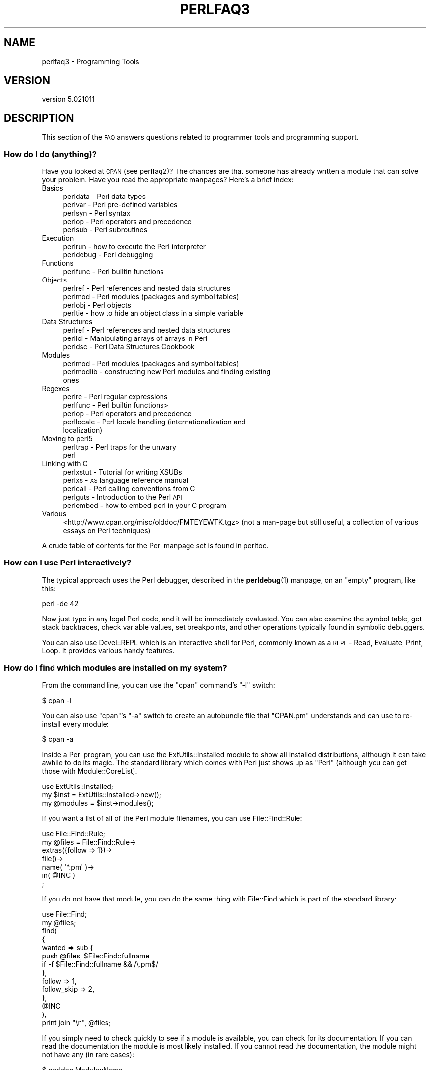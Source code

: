 .\" Automatically generated by Pod::Man 4.10 (Pod::Simple 3.35)
.\"
.\" Standard preamble:
.\" ========================================================================
.de Sp \" Vertical space (when we can't use .PP)
.if t .sp .5v
.if n .sp
..
.de Vb \" Begin verbatim text
.ft CW
.nf
.ne \\$1
..
.de Ve \" End verbatim text
.ft R
.fi
..
.\" Set up some character translations and predefined strings.  \*(-- will
.\" give an unbreakable dash, \*(PI will give pi, \*(L" will give a left
.\" double quote, and \*(R" will give a right double quote.  \*(C+ will
.\" give a nicer C++.  Capital omega is used to do unbreakable dashes and
.\" therefore won't be available.  \*(C` and \*(C' expand to `' in nroff,
.\" nothing in troff, for use with C<>.
.tr \(*W-
.ds C+ C\v'-.1v'\h'-1p'\s-2+\h'-1p'+\s0\v'.1v'\h'-1p'
.ie n \{\
.    ds -- \(*W-
.    ds PI pi
.    if (\n(.H=4u)&(1m=24u) .ds -- \(*W\h'-12u'\(*W\h'-12u'-\" diablo 10 pitch
.    if (\n(.H=4u)&(1m=20u) .ds -- \(*W\h'-12u'\(*W\h'-8u'-\"  diablo 12 pitch
.    ds L" ""
.    ds R" ""
.    ds C` ""
.    ds C' ""
'br\}
.el\{\
.    ds -- \|\(em\|
.    ds PI \(*p
.    ds L" ``
.    ds R" ''
.    ds C`
.    ds C'
'br\}
.\"
.\" Escape single quotes in literal strings from groff's Unicode transform.
.ie \n(.g .ds Aq \(aq
.el       .ds Aq '
.\"
.\" If the F register is >0, we'll generate index entries on stderr for
.\" titles (.TH), headers (.SH), subsections (.SS), items (.Ip), and index
.\" entries marked with X<> in POD.  Of course, you'll have to process the
.\" output yourself in some meaningful fashion.
.\"
.\" Avoid warning from groff about undefined register 'F'.
.de IX
..
.nr rF 0
.if \n(.g .if rF .nr rF 1
.if (\n(rF:(\n(.g==0)) \{\
.    if \nF \{\
.        de IX
.        tm Index:\\$1\t\\n%\t"\\$2"
..
.        if !\nF==2 \{\
.            nr % 0
.            nr F 2
.        \}
.    \}
.\}
.rr rF
.\"
.\" Accent mark definitions (@(#)ms.acc 1.5 88/02/08 SMI; from UCB 4.2).
.\" Fear.  Run.  Save yourself.  No user-serviceable parts.
.    \" fudge factors for nroff and troff
.if n \{\
.    ds #H 0
.    ds #V .8m
.    ds #F .3m
.    ds #[ \f1
.    ds #] \fP
.\}
.if t \{\
.    ds #H ((1u-(\\\\n(.fu%2u))*.13m)
.    ds #V .6m
.    ds #F 0
.    ds #[ \&
.    ds #] \&
.\}
.    \" simple accents for nroff and troff
.if n \{\
.    ds ' \&
.    ds ` \&
.    ds ^ \&
.    ds , \&
.    ds ~ ~
.    ds /
.\}
.if t \{\
.    ds ' \\k:\h'-(\\n(.wu*8/10-\*(#H)'\'\h"|\\n:u"
.    ds ` \\k:\h'-(\\n(.wu*8/10-\*(#H)'\`\h'|\\n:u'
.    ds ^ \\k:\h'-(\\n(.wu*10/11-\*(#H)'^\h'|\\n:u'
.    ds , \\k:\h'-(\\n(.wu*8/10)',\h'|\\n:u'
.    ds ~ \\k:\h'-(\\n(.wu-\*(#H-.1m)'~\h'|\\n:u'
.    ds / \\k:\h'-(\\n(.wu*8/10-\*(#H)'\z\(sl\h'|\\n:u'
.\}
.    \" troff and (daisy-wheel) nroff accents
.ds : \\k:\h'-(\\n(.wu*8/10-\*(#H+.1m+\*(#F)'\v'-\*(#V'\z.\h'.2m+\*(#F'.\h'|\\n:u'\v'\*(#V'
.ds 8 \h'\*(#H'\(*b\h'-\*(#H'
.ds o \\k:\h'-(\\n(.wu+\w'\(de'u-\*(#H)/2u'\v'-.3n'\*(#[\z\(de\v'.3n'\h'|\\n:u'\*(#]
.ds d- \h'\*(#H'\(pd\h'-\w'~'u'\v'-.25m'\f2\(hy\fP\v'.25m'\h'-\*(#H'
.ds D- D\\k:\h'-\w'D'u'\v'-.11m'\z\(hy\v'.11m'\h'|\\n:u'
.ds th \*(#[\v'.3m'\s+1I\s-1\v'-.3m'\h'-(\w'I'u*2/3)'\s-1o\s+1\*(#]
.ds Th \*(#[\s+2I\s-2\h'-\w'I'u*3/5'\v'-.3m'o\v'.3m'\*(#]
.ds ae a\h'-(\w'a'u*4/10)'e
.ds Ae A\h'-(\w'A'u*4/10)'E
.    \" corrections for vroff
.if v .ds ~ \\k:\h'-(\\n(.wu*9/10-\*(#H)'\s-2\u~\d\s+2\h'|\\n:u'
.if v .ds ^ \\k:\h'-(\\n(.wu*10/11-\*(#H)'\v'-.4m'^\v'.4m'\h'|\\n:u'
.    \" for low resolution devices (crt and lpr)
.if \n(.H>23 .if \n(.V>19 \
\{\
.    ds : e
.    ds 8 ss
.    ds o a
.    ds d- d\h'-1'\(ga
.    ds D- D\h'-1'\(hy
.    ds th \o'bp'
.    ds Th \o'LP'
.    ds ae ae
.    ds Ae AE
.\}
.rm #[ #] #H #V #F C
.\" ========================================================================
.\"
.IX Title "PERLFAQ3 1"
.TH PERLFAQ3 1 "2019-04-07" "perl v5.28.0" "Perl Programmers Reference Guide"
.\" For nroff, turn off justification.  Always turn off hyphenation; it makes
.\" way too many mistakes in technical documents.
.if n .ad l
.nh
.SH "NAME"
perlfaq3 \- Programming Tools
.SH "VERSION"
.IX Header "VERSION"
version 5.021011
.SH "DESCRIPTION"
.IX Header "DESCRIPTION"
This section of the \s-1FAQ\s0 answers questions related to programmer tools
and programming support.
.SS "How do I do (anything)?"
.IX Subsection "How do I do (anything)?"
Have you looked at \s-1CPAN\s0 (see perlfaq2)? The chances are that
someone has already written a module that can solve your problem.
Have you read the appropriate manpages? Here's a brief index:
.IP "Basics" 4
.IX Item "Basics"
.RS 4
.PD 0
.IP "perldata \- Perl data types" 4
.IX Item "perldata - Perl data types"
.IP "perlvar \- Perl pre-defined variables" 4
.IX Item "perlvar - Perl pre-defined variables"
.IP "perlsyn \- Perl syntax" 4
.IX Item "perlsyn - Perl syntax"
.IP "perlop \- Perl operators and precedence" 4
.IX Item "perlop - Perl operators and precedence"
.IP "perlsub \- Perl subroutines" 4
.IX Item "perlsub - Perl subroutines"
.RE
.RS 4
.RE
.IP "Execution" 4
.IX Item "Execution"
.RS 4
.IP "perlrun \- how to execute the Perl interpreter" 4
.IX Item "perlrun - how to execute the Perl interpreter"
.IP "perldebug \- Perl debugging" 4
.IX Item "perldebug - Perl debugging"
.RE
.RS 4
.RE
.IP "Functions" 4
.IX Item "Functions"
.RS 4
.IP "perlfunc \- Perl builtin functions" 4
.IX Item "perlfunc - Perl builtin functions"
.RE
.RS 4
.RE
.IP "Objects" 4
.IX Item "Objects"
.RS 4
.IP "perlref \- Perl references and nested data structures" 4
.IX Item "perlref - Perl references and nested data structures"
.IP "perlmod \- Perl modules (packages and symbol tables)" 4
.IX Item "perlmod - Perl modules (packages and symbol tables)"
.IP "perlobj \- Perl objects" 4
.IX Item "perlobj - Perl objects"
.IP "perltie \- how to hide an object class in a simple variable" 4
.IX Item "perltie - how to hide an object class in a simple variable"
.RE
.RS 4
.RE
.IP "Data Structures" 4
.IX Item "Data Structures"
.RS 4
.IP "perlref \- Perl references and nested data structures" 4
.IX Item "perlref - Perl references and nested data structures"
.IP "perllol \- Manipulating arrays of arrays in Perl" 4
.IX Item "perllol - Manipulating arrays of arrays in Perl"
.IP "perldsc \- Perl Data Structures Cookbook" 4
.IX Item "perldsc - Perl Data Structures Cookbook"
.RE
.RS 4
.RE
.IP "Modules" 4
.IX Item "Modules"
.RS 4
.IP "perlmod \- Perl modules (packages and symbol tables)" 4
.IX Item "perlmod - Perl modules (packages and symbol tables)"
.IP "perlmodlib \- constructing new Perl modules and finding existing ones" 4
.IX Item "perlmodlib - constructing new Perl modules and finding existing ones"
.RE
.RS 4
.RE
.IP "Regexes" 4
.IX Item "Regexes"
.RS 4
.IP "perlre \- Perl regular expressions" 4
.IX Item "perlre - Perl regular expressions"
.IP "perlfunc \- Perl builtin functions>" 4
.IX Item "perlfunc - Perl builtin functions>"
.IP "perlop \- Perl operators and precedence" 4
.IX Item "perlop - Perl operators and precedence"
.IP "perllocale \- Perl locale handling (internationalization and localization)" 4
.IX Item "perllocale - Perl locale handling (internationalization and localization)"
.RE
.RS 4
.RE
.IP "Moving to perl5" 4
.IX Item "Moving to perl5"
.RS 4
.IP "perltrap \- Perl traps for the unwary" 4
.IX Item "perltrap - Perl traps for the unwary"
.IP "perl" 4
.IX Item "perl"
.RE
.RS 4
.RE
.IP "Linking with C" 4
.IX Item "Linking with C"
.RS 4
.IP "perlxstut \- Tutorial for writing XSUBs" 4
.IX Item "perlxstut - Tutorial for writing XSUBs"
.IP "perlxs \- \s-1XS\s0 language reference manual" 4
.IX Item "perlxs - XS language reference manual"
.IP "perlcall \- Perl calling conventions from C" 4
.IX Item "perlcall - Perl calling conventions from C"
.IP "perlguts \- Introduction to the Perl \s-1API\s0" 4
.IX Item "perlguts - Introduction to the Perl API"
.IP "perlembed \- how to embed perl in your C program" 4
.IX Item "perlembed - how to embed perl in your C program"
.RE
.RS 4
.RE
.IP "Various" 4
.IX Item "Various"
.PD
<http://www.cpan.org/misc/olddoc/FMTEYEWTK.tgz>
(not a man-page but still useful, a collection of various essays on
Perl techniques)
.PP
A crude table of contents for the Perl manpage set is found in perltoc.
.SS "How can I use Perl interactively?"
.IX Subsection "How can I use Perl interactively?"
The typical approach uses the Perl debugger, described in the
\&\fBperldebug\fR\|(1) manpage, on an \*(L"empty\*(R" program, like this:
.PP
.Vb 1
\&    perl \-de 42
.Ve
.PP
Now just type in any legal Perl code, and it will be immediately
evaluated. You can also examine the symbol table, get stack
backtraces, check variable values, set breakpoints, and other
operations typically found in symbolic debuggers.
.PP
You can also use Devel::REPL which is an interactive shell for Perl,
commonly known as a \s-1REPL\s0 \- Read, Evaluate, Print, Loop. It provides
various handy features.
.SS "How do I find which modules are installed on my system?"
.IX Subsection "How do I find which modules are installed on my system?"
From the command line, you can use the \f(CW\*(C`cpan\*(C'\fR command's \f(CW\*(C`\-l\*(C'\fR switch:
.PP
.Vb 1
\&    $ cpan \-l
.Ve
.PP
You can also use \f(CW\*(C`cpan\*(C'\fR's \f(CW\*(C`\-a\*(C'\fR switch to create an autobundle file
that \f(CW\*(C`CPAN.pm\*(C'\fR understands and can use to re-install every module:
.PP
.Vb 1
\&    $ cpan \-a
.Ve
.PP
Inside a Perl program, you can use the ExtUtils::Installed module to
show all installed distributions, although it can take awhile to do
its magic. The standard library which comes with Perl just shows up
as \*(L"Perl\*(R" (although you can get those with Module::CoreList).
.PP
.Vb 1
\&    use ExtUtils::Installed;
\&
\&    my $inst    = ExtUtils::Installed\->new();
\&    my @modules = $inst\->modules();
.Ve
.PP
If you want a list of all of the Perl module filenames, you
can use File::Find::Rule:
.PP
.Vb 1
\&    use File::Find::Rule;
\&
\&    my @files = File::Find::Rule\->
\&        extras({follow => 1})\->
\&        file()\->
\&        name( \*(Aq*.pm\*(Aq )\->
\&        in( @INC )
\&        ;
.Ve
.PP
If you do not have that module, you can do the same thing
with File::Find which is part of the standard library:
.PP
.Vb 2
\&    use File::Find;
\&    my @files;
\&
\&    find(
\&        {
\&        wanted => sub {
\&            push @files, $File::Find::fullname
\&            if \-f $File::Find::fullname && /\e.pm$/
\&        },
\&        follow => 1,
\&        follow_skip => 2,
\&        },
\&        @INC
\&    );
\&
\&    print join "\en", @files;
.Ve
.PP
If you simply need to check quickly to see if a module is
available, you can check for its documentation. If you can
read the documentation the module is most likely installed.
If you cannot read the documentation, the module might not
have any (in rare cases):
.PP
.Vb 1
\&    $ perldoc Module::Name
.Ve
.PP
You can also try to include the module in a one-liner to see if
perl finds it:
.PP
.Vb 1
\&    $ perl \-MModule::Name \-e1
.Ve
.PP
(If you don't receive a \*(L"Can't locate ... in \f(CW@INC\fR\*(R" error message, then Perl
found the module name you asked for.)
.SS "How do I debug my Perl programs?"
.IX Subsection "How do I debug my Perl programs?"
(contributed by brian d foy)
.PP
Before you do anything else, you can help yourself by ensuring that
you let Perl tell you about problem areas in your code. By turning
on warnings and strictures, you can head off many problems before
they get too big. You can find out more about these in strict
and warnings.
.PP
.Vb 3
\&    #!/usr/bin/perl
\&    use strict;
\&    use warnings;
.Ve
.PP
Beyond that, the simplest debugger is the \f(CW\*(C`print\*(C'\fR function. Use it
to look at values as you run your program:
.PP
.Vb 1
\&    print STDERR "The value is [$value]\en";
.Ve
.PP
The Data::Dumper module can pretty-print Perl data structures:
.PP
.Vb 2
\&    use Data::Dumper qw( Dumper );
\&    print STDERR "The hash is " . Dumper( \e%hash ) . "\en";
.Ve
.PP
Perl comes with an interactive debugger, which you can start with the
\&\f(CW\*(C`\-d\*(C'\fR switch. It's fully explained in perldebug.
.PP
If you'd like a graphical user interface and you have Tk, you can use
\&\f(CW\*(C`ptkdb\*(C'\fR. It's on \s-1CPAN\s0 and available for free.
.PP
If you need something much more sophisticated and controllable, Leon
Brocard's Devel::ebug (which you can call with the \f(CW\*(C`\-D\*(C'\fR switch as \f(CW\*(C`\-Debug\*(C'\fR)
gives you the programmatic hooks into everything you need to write your
own (without too much pain and suffering).
.PP
You can also use a commercial debugger such as Affrus (Mac \s-1OS X\s0), Komodo
from Activestate (Windows and Mac \s-1OS X\s0), or \s-1EPIC\s0 (most platforms).
.SS "How do I profile my Perl programs?"
.IX Subsection "How do I profile my Perl programs?"
(contributed by brian d foy, updated Fri Jul 25 12:22:26 \s-1PDT 2008\s0)
.PP
The \f(CW\*(C`Devel\*(C'\fR namespace has several modules which you can use to
profile your Perl programs.
.PP
The Devel::NYTProf (New York Times Profiler) does both statement
and subroutine profiling. It's available from \s-1CPAN\s0 and you also invoke
it with the \f(CW\*(C`\-d\*(C'\fR switch:
.PP
.Vb 1
\&    perl \-d:NYTProf some_perl.pl
.Ve
.PP
It creates a database of the profile information that you can turn into
reports. The \f(CW\*(C`nytprofhtml\*(C'\fR command turns the data into an \s-1HTML\s0 report
similar to the Devel::Cover report:
.PP
.Vb 1
\&    nytprofhtml
.Ve
.PP
You might also be interested in using the Benchmark to
measure and compare code snippets.
.PP
You can read more about profiling in \fIProgramming Perl\fR, chapter 20,
or \fIMastering Perl\fR, chapter 5.
.PP
perldebguts documents creating a custom debugger if you need to
create a special sort of profiler. brian d foy describes the process
in \fIThe Perl Journal\fR, \*(L"Creating a Perl Debugger\*(R",
<http://www.ddj.com/184404522> , and \*(L"Profiling in Perl\*(R"
<http://www.ddj.com/184404580> .
.PP
Perl.com has two interesting articles on profiling: \*(L"Profiling Perl\*(R",
by Simon Cozens, <http://www.perl.com/lpt/a/850> and \*(L"Debugging and
Profiling mod_perl Applications\*(R", by Frank Wiles,
<http://www.perl.com/pub/a/2006/02/09/debug_mod_perl.html> .
.PP
Randal L. Schwartz writes about profiling in \*(L"Speeding up Your Perl
Programs\*(R" for \fIUnix Review\fR,
<http://www.stonehenge.com/merlyn/UnixReview/col49.html> , and \*(L"Profiling
in Template Toolkit via Overriding\*(R" for \fILinux Magazine\fR,
<http://www.stonehenge.com/merlyn/LinuxMag/col75.html> .
.SS "How do I cross-reference my Perl programs?"
.IX Subsection "How do I cross-reference my Perl programs?"
The B::Xref module can be used to generate cross-reference reports
for Perl programs.
.PP
.Vb 1
\&    perl \-MO=Xref[,OPTIONS] scriptname.plx
.Ve
.SS "Is there a pretty-printer (formatter) for Perl?"
.IX Subsection "Is there a pretty-printer (formatter) for Perl?"
Perl::Tidy comes with a perl script perltidy which indents and
reformats Perl scripts to make them easier to read by trying to follow
the rules of the perlstyle. If you write Perl, or spend much time reading
Perl, you will probably find it useful.
.PP
Of course, if you simply follow the guidelines in perlstyle,
you shouldn't need to reformat. The habit of formatting your code
as you write it will help prevent bugs. Your editor can and should
help you with this. The perl-mode or newer cperl-mode for emacs
can provide remarkable amounts of help with most (but not all)
code, and even less programmable editors can provide significant
assistance. Tom Christiansen and many other \s-1VI\s0 users swear by
the following settings in vi and its clones:
.PP
.Vb 2
\&    set ai sw=4
\&    map! ^O {^M}^[O^T
.Ve
.PP
Put that in your \fI.exrc\fR file (replacing the caret characters
with control characters) and away you go. In insert mode, ^T is
for indenting, ^D is for undenting, and ^O is for blockdenting\*(--as
it were. A more complete example, with comments, can be found at
<http://www.cpan.org/authors/id/TOMC/scripts/toms.exrc.gz>
.SS "Is there an \s-1IDE\s0 or Windows Perl Editor?"
.IX Subsection "Is there an IDE or Windows Perl Editor?"
Perl programs are just plain text, so any editor will do.
.PP
If you're on Unix, you already have an IDE\*(--Unix itself. The Unix
philosophy is the philosophy of several small tools that each do one
thing and do it well. It's like a carpenter's toolbox.
.PP
If you want an \s-1IDE,\s0 check the following (in alphabetical order, not
order of preference):
.IP "Eclipse" 4
.IX Item "Eclipse"
<http://e\-p\-i\-c.sf.net/>
.Sp
The Eclipse Perl Integration Project integrates Perl
editing/debugging with Eclipse.
.IP "Enginsite" 4
.IX Item "Enginsite"
<http://www.enginsite.com/>
.Sp
Perl Editor by EngInSite is a complete integrated development
environment (\s-1IDE\s0) for creating, testing, and  debugging  Perl scripts;
the tool runs on Windows 9x/NT/2000/XP or later.
.IP "IntelliJ \s-1IDEA\s0" 4
.IX Item "IntelliJ IDEA"
<https://plugins.jetbrains.com/plugin/7796>
.Sp
Camelcade plugin provides Perl5 support in IntelliJ \s-1IDEA\s0 and other JetBrains IDEs.
.IP "Kephra" 4
.IX Item "Kephra"
<http://kephra.sf.net>
.Sp
\&\s-1GUI\s0 editor written in Perl using wxWidgets and Scintilla with lots of smaller features.
Aims for a \s-1UI\s0 based on Perl principles like \s-1TIMTOWTDI\s0 and \*(L"easy things should be easy,
hard things should be possible\*(R".
.IP "Komodo" 4
.IX Item "Komodo"
<http://www.ActiveState.com/Products/Komodo/>
.Sp
ActiveState's cross-platform (as of October 2004, that's Windows, Linux,
and Solaris), multi-language \s-1IDE\s0 has Perl support, including a regular expression
debugger and remote debugging.
.IP "Notepad++" 4
.IX Item "Notepad++"
<http://notepad\-plus.sourceforge.net/>
.IP "Open Perl \s-1IDE\s0" 4
.IX Item "Open Perl IDE"
<http://open\-perl\-ide.sourceforge.net/>
.Sp
Open Perl \s-1IDE\s0 is an integrated development environment for writing
and debugging Perl scripts with ActiveState's ActivePerl distribution
under Windows 95/98/NT/2000.
.IP "OptiPerl" 4
.IX Item "OptiPerl"
<http://www.optiperl.com/>
.Sp
OptiPerl is a Windows \s-1IDE\s0 with simulated \s-1CGI\s0 environment, including
debugger and syntax-highlighting editor.
.IP "Padre" 4
.IX Item "Padre"
<http://padre.perlide.org/>
.Sp
Padre is cross-platform \s-1IDE\s0 for Perl written in Perl using wxWidgets to provide
a native look and feel. It's open source under the Artistic License. It
is one of the newer Perl IDEs.
.IP "PerlBuilder" 4
.IX Item "PerlBuilder"
<http://www.solutionsoft.com/perl.htm>
.Sp
PerlBuilder is an integrated development environment for Windows that
supports Perl development.
.IP "visiPerl+" 4
.IX Item "visiPerl+"
<http://helpconsulting.net/visiperl/index.html>
.Sp
From Help Consulting, for Windows.
.IP "Visual Perl" 4
.IX Item "Visual Perl"
<http://www.activestate.com/Products/Visual_Perl/>
.Sp
Visual Perl is a Visual Studio.NET plug-in from ActiveState.
.IP "Zeus" 4
.IX Item "Zeus"
<http://www.zeusedit.com/lookmain.html>
.Sp
Zeus for Windows is another Win32 multi-language editor/IDE
that comes with support for Perl.
.PP
For editors: if you're on Unix you probably have vi or a vi clone
already, and possibly an emacs too, so you may not need to download
anything. In any emacs the cperl-mode (M\-x cperl-mode) gives you
perhaps the best available Perl editing mode in any editor.
.PP
If you are using Windows, you can use any editor that lets you work
with plain text, such as NotePad or WordPad. Word processors, such as
Microsoft Word or WordPerfect, typically do not work since they insert
all sorts of behind-the-scenes information, although some allow you to
save files as \*(L"Text Only\*(R". You can also download text editors designed
specifically for programming, such as Textpad (
<http://www.textpad.com/> ) and UltraEdit ( <http://www.ultraedit.com/> ),
among others.
.PP
If you are using MacOS, the same concerns apply. MacPerl (for Classic
environments) comes with a simple editor. Popular external editors are
BBEdit ( <http://www.barebones.com/products/bbedit/> ) or Alpha (
<http://www.his.com/~jguyer/Alpha/Alpha8.html> ). MacOS X users can use
Unix editors as well.
.IP "\s-1GNU\s0 Emacs" 4
.IX Item "GNU Emacs"
<http://www.gnu.org/software/emacs/windows/ntemacs.html>
.IP "MicroEMACS" 4
.IX Item "MicroEMACS"
<http://www.microemacs.de/>
.IP "XEmacs" 4
.IX Item "XEmacs"
<http://www.xemacs.org/Download/index.html>
.IP "Jed" 4
.IX Item "Jed"
<http://space.mit.edu/~davis/jed/>
.PP
or a vi clone such as
.IP "Vim" 4
.IX Item "Vim"
<http://www.vim.org/>
.IP "Vile" 4
.IX Item "Vile"
<http://dickey.his.com/vile/vile.html>
.PP
The following are Win32 multilanguage editor/IDEs that support Perl:
.IP "MultiEdit" 4
.IX Item "MultiEdit"
<http://www.MultiEdit.com/>
.IP "SlickEdit" 4
.IX Item "SlickEdit"
<http://www.slickedit.com/>
.IP "ConTEXT" 4
.IX Item "ConTEXT"
<http://www.contexteditor.org/>
.PP
There is also a toyedit Text widget based editor written in Perl
that is distributed with the Tk module on \s-1CPAN.\s0 The ptkdb
( <http://ptkdb.sourceforge.net/> ) is a Perl/Tk\-based debugger that
acts as a development environment of sorts. Perl Composer
( <http://perlcomposer.sourceforge.net/> ) is an \s-1IDE\s0 for Perl/Tk
\&\s-1GUI\s0 creation.
.PP
In addition to an editor/IDE you might be interested in a more
powerful shell environment for Win32. Your options include
.IP "bash" 4
.IX Item "bash"
from the Cygwin package ( <http://cygwin.com/> )
.IP "zsh" 4
.IX Item "zsh"
<http://www.zsh.org/>
.PP
Cygwin is covered by the \s-1GNU\s0 General Public
License (but that shouldn't matter for Perl use). Cygwin
contains (in addition to the shell) a comprehensive set
of standard Unix toolkit utilities.
.IP "BBEdit and TextWrangler" 4
.IX Item "BBEdit and TextWrangler"
are text editors for \s-1OS X\s0 that have a Perl sensitivity mode
( <http://www.barebones.com/> ).
.SS "Where can I get Perl macros for vi?"
.IX Subsection "Where can I get Perl macros for vi?"
For a complete version of Tom Christiansen's vi configuration file,
see <http://www.cpan.org/authors/Tom_Christiansen/scripts/toms.exrc.gz> ,
the standard benchmark file for vi emulators. The file runs best with nvi,
the current version of vi out of Berkeley, which incidentally can be built
with an embedded Perl interpreter\*(--see <http://www.cpan.org/src/misc/> .
.SS "Where can I get perl-mode or cperl-mode for emacs?"
.IX Xref "emacs"
.IX Subsection "Where can I get perl-mode or cperl-mode for emacs?"
Since Emacs version 19 patchlevel 22 or so, there have been both a
perl\-mode.el and support for the Perl debugger built in. These should
come with the standard Emacs 19 distribution.
.PP
Note that the perl-mode of emacs will have fits with \f(CW"main\*(Aqfoo"\fR
(single quote), and mess up the indentation and highlighting. You
are probably using \f(CW"main::foo"\fR in new Perl code anyway, so this
shouldn't be an issue.
.PP
For CPerlMode, see <http://www.emacswiki.org/cgi\-bin/wiki/CPerlMode>
.SS "How can I use curses with Perl?"
.IX Subsection "How can I use curses with Perl?"
The Curses module from \s-1CPAN\s0 provides a dynamically loadable object
module interface to a curses library. A small demo can be found at the
directory <http://www.cpan.org/authors/Tom_Christiansen/scripts/rep.gz> ;
this program repeats a command and updates the screen as needed, rendering
\&\fBrep ps axu\fR similar to \fBtop\fR.
.SS "How can I write a \s-1GUI\s0 (X, Tk, Gtk, etc.) in Perl?"
.IX Xref "GUI Tk Wx WxWidgets Gtk Gtk2 CamelBones Qt"
.IX Subsection "How can I write a GUI (X, Tk, Gtk, etc.) in Perl?"
(contributed by Ben Morrow)
.PP
There are a number of modules which let you write GUIs in Perl. Most
\&\s-1GUI\s0 toolkits have a perl interface: an incomplete list follows.
.IP "Tk" 4
.IX Item "Tk"
This works under Unix and Windows, and the current version doesn't
look half as bad under Windows as it used to. Some of the gui elements
still don't 'feel' quite right, though. The interface is very natural
and 'perlish', making it easy to use in small scripts that just need a
simple gui. It hasn't been updated in a while.
.IP "Wx" 4
.IX Item "Wx"
This is a Perl binding for the cross-platform wxWidgets toolkit
( <http://www.wxwidgets.org> ). It works under Unix, Win32 and Mac \s-1OS X,\s0
using native widgets (Gtk under Unix). The interface follows the \*(C+
interface closely, but the documentation is a little sparse for someone
who doesn't know the library, mostly just referring you to the \*(C+
documentation.
.IP "Gtk and Gtk2" 4
.IX Item "Gtk and Gtk2"
These are Perl bindings for the Gtk toolkit ( <http://www.gtk.org> ). The
interface changed significantly between versions 1 and 2 so they have
separate Perl modules. It runs under Unix, Win32 and Mac \s-1OS X\s0 (currently
it requires an X server on Mac \s-1OS,\s0 but a 'native' port is underway), and
the widgets look the same on every platform: i.e., they don't match the
native widgets. As with Wx, the Perl bindings follow the C \s-1API\s0 closely,
and the documentation requires you to read the C documentation to
understand it.
.IP "Win32::GUI" 4
.IX Item "Win32::GUI"
This provides access to most of the Win32 \s-1GUI\s0 widgets from Perl.
Obviously, it only runs under Win32, and uses native widgets. The Perl
interface doesn't really follow the C interface: it's been made more
Perlish, and the documentation is pretty good. More advanced stuff may
require familiarity with the C Win32 APIs, or reference to \s-1MSDN.\s0
.IP "CamelBones" 4
.IX Item "CamelBones"
CamelBones ( <http://camelbones.sourceforge.net> ) is a Perl interface to
Mac \s-1OS X\s0's Cocoa \s-1GUI\s0 toolkit, and as such can be used to produce native
GUIs on Mac \s-1OS X.\s0 It's not on \s-1CPAN,\s0 as it requires frameworks that
\&\s-1CPAN\s0.pm doesn't know how to install, but installation is via the
standard \s-1OSX\s0 package installer. The Perl \s-1API\s0 is, again, very close to
the ObjC \s-1API\s0 it's wrapping, and the documentation just tells you how to
translate from one to the other.
.IP "Qt" 4
.IX Item "Qt"
There is a Perl interface to TrollTech's Qt toolkit, but it does not
appear to be maintained.
.IP "Athena" 4
.IX Item "Athena"
Sx is an interface to the Athena widget set which comes with X, but
again it appears not to be much used nowadays.
.SS "How can I make my Perl program run faster?"
.IX Subsection "How can I make my Perl program run faster?"
The best way to do this is to come up with a better algorithm. This
can often make a dramatic difference. Jon Bentley's book
\&\fIProgramming Pearls\fR (that's not a misspelling!)  has some good tips
on optimization, too. Advice on benchmarking boils down to: benchmark
and profile to make sure you're optimizing the right part, look for
better algorithms instead of microtuning your code, and when all else
fails consider just buying faster hardware. You will probably want to
read the answer to the earlier question \*(L"How do I profile my Perl
programs?\*(R" if you haven't done so already.
.PP
A different approach is to autoload seldom-used Perl code. See the
AutoSplit and AutoLoader modules in the standard distribution for
that. Or you could locate the bottleneck and think about writing just
that part in C, the way we used to take bottlenecks in C code and
write them in assembler. Similar to rewriting in C, modules that have
critical sections can be written in C (for instance, the \s-1PDL\s0 module
from \s-1CPAN\s0).
.PP
If you're currently linking your perl executable to a shared
\&\fIlibc.so\fR, you can often gain a 10\-25% performance benefit by
rebuilding it to link with a static libc.a instead. This will make a
bigger perl executable, but your Perl programs (and programmers) may
thank you for it. See the \fI\s-1INSTALL\s0\fR file in the source distribution
for more information.
.PP
The undump program was an ancient attempt to speed up Perl program by
storing the already-compiled form to disk. This is no longer a viable
option, as it only worked on a few architectures, and wasn't a good
solution anyway.
.SS "How can I make my Perl program take less memory?"
.IX Subsection "How can I make my Perl program take less memory?"
When it comes to time-space tradeoffs, Perl nearly always prefers to
throw memory at a problem. Scalars in Perl use more memory than
strings in C, arrays take more than that, and hashes use even more. While
there's still a lot to be done, recent releases have been addressing
these issues. For example, as of 5.004, duplicate hash keys are
shared amongst all hashes using them, so require no reallocation.
.PP
In some cases, using \fBsubstr()\fR or \fBvec()\fR to simulate arrays can be
highly beneficial. For example, an array of a thousand booleans will
take at least 20,000 bytes of space, but it can be turned into one
125\-byte bit vector\*(--a considerable memory savings. The standard
Tie::SubstrHash module can also help for certain types of data
structure. If you're working with specialist data structures
(matrices, for instance) modules that implement these in C may use
less memory than equivalent Perl modules.
.PP
Another thing to try is learning whether your Perl was compiled with
the system malloc or with Perl's builtin malloc. Whichever one it
is, try using the other one and see whether this makes a difference.
Information about malloc is in the \fI\s-1INSTALL\s0\fR file in the source
distribution. You can find out whether you are using perl's malloc by
typing \f(CW\*(C`perl \-V:usemymalloc\*(C'\fR.
.PP
Of course, the best way to save memory is to not do anything to waste
it in the first place. Good programming practices can go a long way
toward this:
.IP "Don't slurp!" 4
.IX Item "Don't slurp!"
Don't read an entire file into memory if you can process it line
by line. Or more concretely, use a loop like this:
.Sp
.Vb 6
\&    #
\&    # Good Idea
\&    #
\&    while (my $line = <$file_handle>) {
\&       # ...
\&    }
.Ve
.Sp
instead of this:
.Sp
.Vb 7
\&    #
\&    # Bad Idea
\&    #
\&    my @data = <$file_handle>;
\&    foreach (@data) {
\&        # ...
\&    }
.Ve
.Sp
When the files you're processing are small, it doesn't much matter which
way you do it, but it makes a huge difference when they start getting
larger.
.IP "Use map and grep selectively" 4
.IX Item "Use map and grep selectively"
Remember that both map and grep expect a \s-1LIST\s0 argument, so doing this:
.Sp
.Vb 1
\&        @wanted = grep {/pattern/} <$file_handle>;
.Ve
.Sp
will cause the entire file to be slurped. For large files, it's better
to loop:
.Sp
.Vb 3
\&        while (<$file_handle>) {
\&                push(@wanted, $_) if /pattern/;
\&        }
.Ve
.IP "Avoid unnecessary quotes and stringification" 4
.IX Item "Avoid unnecessary quotes and stringification"
Don't quote large strings unless absolutely necessary:
.Sp
.Vb 1
\&        my $copy = "$large_string";
.Ve
.Sp
makes 2 copies of \f(CW$large_string\fR (one for \f(CW$copy\fR and another for the
quotes), whereas
.Sp
.Vb 1
\&        my $copy = $large_string;
.Ve
.Sp
only makes one copy.
.Sp
Ditto for stringifying large arrays:
.Sp
.Vb 4
\&    {
\&    local $, = "\en";
\&    print @big_array;
\&    }
.Ve
.Sp
is much more memory-efficient than either
.Sp
.Vb 1
\&    print join "\en", @big_array;
.Ve
.Sp
or
.Sp
.Vb 4
\&    {
\&    local $" = "\en";
\&    print "@big_array";
\&    }
.Ve
.IP "Pass by reference" 4
.IX Item "Pass by reference"
Pass arrays and hashes by reference, not by value. For one thing, it's
the only way to pass multiple lists or hashes (or both) in a single
call/return. It also avoids creating a copy of all the contents. This
requires some judgement, however, because any changes will be propagated
back to the original data. If you really want to mangle (er, modify) a
copy, you'll have to sacrifice the memory needed to make one.
.IP "Tie large variables to disk" 4
.IX Item "Tie large variables to disk"
For \*(L"big\*(R" data stores (i.e. ones that exceed available memory) consider
using one of the \s-1DB\s0 modules to store it on disk instead of in \s-1RAM.\s0 This
will incur a penalty in access time, but that's probably better than
causing your hard disk to thrash due to massive swapping.
.SS "Is it safe to return a reference to local or lexical data?"
.IX Subsection "Is it safe to return a reference to local or lexical data?"
Yes. Perl's garbage collection system takes care of this so
everything works out right.
.PP
.Vb 4
\&    sub makeone {
\&        my @a = ( 1 .. 10 );
\&        return \e@a;
\&    }
\&
\&    for ( 1 .. 10 ) {
\&        push @many, makeone();
\&    }
\&
\&    print $many[4][5], "\en";
\&
\&    print "@many\en";
.Ve
.SS "How can I free an array or hash so my program shrinks?"
.IX Subsection "How can I free an array or hash so my program shrinks?"
(contributed by Michael Carman)
.PP
You usually can't. Memory allocated to lexicals (i.e. \fBmy()\fR variables)
cannot be reclaimed or reused even if they go out of scope. It is
reserved in case the variables come back into scope. Memory allocated
to global variables can be reused (within your program) by using
\&\fBundef()\fR and/or \fBdelete()\fR.
.PP
On most operating systems, memory allocated to a program can never be
returned to the system. That's why long-running programs sometimes re\-
exec themselves. Some operating systems (notably, systems that use
\&\fBmmap\fR\|(2) for allocating large chunks of memory) can reclaim memory that
is no longer used, but on such systems, perl must be configured and
compiled to use the \s-1OS\s0's malloc, not perl's.
.PP
In general, memory allocation and de-allocation isn't something you can
or should be worrying about much in Perl.
.PP
See also \*(L"How can I make my Perl program take less memory?\*(R"
.SS "How can I make my \s-1CGI\s0 script more efficient?"
.IX Subsection "How can I make my CGI script more efficient?"
Beyond the normal measures described to make general Perl programs
faster or smaller, a \s-1CGI\s0 program has additional issues. It may be run
several times per second. Given that each time it runs it will need
to be re-compiled and will often allocate a megabyte or more of system
memory, this can be a killer. Compiling into C \fBisn't going to help
you\fR because the process start-up overhead is where the bottleneck is.
.PP
There are three popular ways to avoid this overhead. One solution
involves running the Apache \s-1HTTP\s0 server (available from
<http://www.apache.org/> ) with either of the mod_perl or mod_fastcgi
plugin modules.
.PP
With mod_perl and the Apache::Registry module (distributed with
mod_perl), httpd will run with an embedded Perl interpreter which
pre-compiles your script and then executes it within the same address
space without forking. The Apache extension also gives Perl access to
the internal server \s-1API,\s0 so modules written in Perl can do just about
anything a module written in C can. For more on mod_perl, see
<http://perl.apache.org/>
.PP
With the \s-1FCGI\s0 module (from \s-1CPAN\s0) and the mod_fastcgi
module (available from <http://www.fastcgi.com/> ) each of your Perl
programs becomes a permanent \s-1CGI\s0 daemon process.
.PP
Finally, Plack is a Perl module and toolkit that contains \s-1PSGI\s0 middleware,
helpers and adapters to web servers, allowing you to easily deploy scripts which
can continue running, and provides flexibility with regards to which web server
you use. It can allow existing \s-1CGI\s0 scripts to enjoy this flexibility and
performance with minimal changes, or can be used along with modern Perl web
frameworks to make writing and deploying web services with Perl a breeze.
.PP
These solutions can have far-reaching effects on your system and on the way you
write your \s-1CGI\s0 programs, so investigate them with care.
.PP
See also
<http://www.cpan.org/modules/by\-category/15_World_Wide_Web_HTML_HTTP_CGI/> .
.SS "How can I hide the source for my Perl program?"
.IX Subsection "How can I hide the source for my Perl program?"
Delete it. :\-) Seriously, there are a number of (mostly
unsatisfactory) solutions with varying levels of \*(L"security\*(R".
.PP
First of all, however, you \fIcan't\fR take away read permission, because
the source code has to be readable in order to be compiled and
interpreted. (That doesn't mean that a \s-1CGI\s0 script's source is
readable by people on the web, though\*(--only by people with access to
the filesystem.)  So you have to leave the permissions at the socially
friendly 0755 level.
.PP
Some people regard this as a security problem. If your program does
insecure things and relies on people not knowing how to exploit those
insecurities, it is not secure. It is often possible for someone to
determine the insecure things and exploit them without viewing the
source. Security through obscurity, the name for hiding your bugs
instead of fixing them, is little security indeed.
.PP
You can try using encryption via source filters (Starting from Perl
5.8 the Filter::Simple and Filter::Util::Call modules are included in
the standard distribution), but any decent programmer will be able to
decrypt it. You can try using the byte code compiler and interpreter
described later in perlfaq3, but the curious might still be able to
de-compile it. You can try using the native-code compiler described
later, but crackers might be able to disassemble it. These pose
varying degrees of difficulty to people wanting to get at your code,
but none can definitively conceal it (true of every language, not just
Perl).
.PP
It is very easy to recover the source of Perl programs. You simply
feed the program to the perl interpreter and use the modules in
the B:: hierarchy. The B::Deparse module should be able to
defeat most attempts to hide source. Again, this is not
unique to Perl.
.PP
If you're concerned about people profiting from your code, then the
bottom line is that nothing but a restrictive license will give you
legal security. License your software and pepper it with threatening
statements like \*(L"This is unpublished proprietary software of \s-1XYZ\s0 Corp.
Your access to it does not give you permission to use it blah blah
blah.\*(R"  We are not lawyers, of course, so you should see a lawyer if
you want to be sure your license's wording will stand up in court.
.SS "How can I compile my Perl program into byte code or C?"
.IX Subsection "How can I compile my Perl program into byte code or C?"
(contributed by brian d foy)
.PP
In general, you can't do this. There are some things that may work
for your situation though. People usually ask this question
because they want to distribute their works without giving away
the source code, and most solutions trade disk space for convenience.
You probably won't see much of a speed increase either, since most
solutions simply bundle a Perl interpreter in the final product
(but see \*(L"How can I make my Perl program run faster?\*(R").
.PP
The Perl Archive Toolkit ( <http://par.perl.org/> ) is Perl's
analog to Java's \s-1JAR.\s0 It's freely available and on \s-1CPAN\s0 (
<http://search.cpan.org/dist/PAR/> ).
.PP
There are also some commercial products that may work for you, although
you have to buy a license for them.
.PP
The Perl Dev Kit ( <http://www.activestate.com/Products/Perl_Dev_Kit/> )
from ActiveState can \*(L"Turn your Perl programs into ready-to-run
executables for HP-UX, Linux, Solaris and Windows.\*(R"
.PP
Perl2Exe ( <http://www.indigostar.com/perl2exe.htm> ) is a command line
program for converting perl scripts to executable files. It targets both
Windows and Unix platforms.
.ie n .SS "How can I get ""#!perl"" to work on [\s-1MS\-DOS,NT,...\s0]?"
.el .SS "How can I get \f(CW#!perl\fP to work on [\s-1MS\-DOS,NT,...\s0]?"
.IX Subsection "How can I get #!perl to work on [MS-DOS,NT,...]?"
For \s-1OS/2\s0 just use
.PP
.Vb 1
\&    extproc perl \-S \-your_switches
.Ve
.PP
as the first line in \f(CW\*(C`*.cmd\*(C'\fR file (\f(CW\*(C`\-S\*(C'\fR due to a bug in cmd.exe's
\&\*(L"extproc\*(R" handling). For \s-1DOS\s0 one should first invent a corresponding
batch file and codify it in \f(CW\*(C`ALTERNATE_SHEBANG\*(C'\fR (see the
\&\fIdosish.h\fR file in the source distribution for more information).
.PP
The Win95/NT installation, when using the ActiveState port of Perl,
will modify the Registry to associate the \f(CW\*(C`.pl\*(C'\fR extension with the
perl interpreter. If you install another port, perhaps even building
your own Win95/NT Perl from the standard sources by using a Windows port
of gcc (e.g., with cygwin or mingw32), then you'll have to modify
the Registry yourself. In addition to associating \f(CW\*(C`.pl\*(C'\fR with the
interpreter, \s-1NT\s0 people can use: \f(CW\*(C`SET PATHEXT=%PATHEXT%;.PL\*(C'\fR to let them
run the program \f(CW\*(C`install\-linux.pl\*(C'\fR merely by typing \f(CW\*(C`install\-linux\*(C'\fR.
.PP
Under \*(L"Classic\*(R" MacOS, a perl program will have the appropriate Creator and
Type, so that double-clicking them will invoke the MacPerl application.
Under Mac \s-1OS X,\s0 clickable apps can be made from any \f(CW\*(C`#!\*(C'\fR script using Wil
Sanchez' DropScript utility: <http://www.wsanchez.net/software/> .
.PP
\&\fI\s-1IMPORTANT\s0!\fR: Whatever you do, \s-1PLEASE\s0 don't get frustrated, and just
throw the perl interpreter into your cgi-bin directory, in order to
get your programs working for a web server. This is an \s-1EXTREMELY\s0 big
security risk. Take the time to figure out how to do it correctly.
.SS "Can I write useful Perl programs on the command line?"
.IX Subsection "Can I write useful Perl programs on the command line?"
Yes. Read perlrun for more information. Some examples follow.
(These assume standard Unix shell quoting rules.)
.PP
.Vb 2
\&    # sum first and last fields
\&    perl \-lane \*(Aqprint $F[0] + $F[\-1]\*(Aq *
\&
\&    # identify text files
\&    perl \-le \*(Aqfor(@ARGV) {print if \-f && \-T _}\*(Aq *
\&
\&    # remove (most) comments from C program
\&    perl \-0777 \-pe \*(Aqs{/\e*.*?\e*/}{}gs\*(Aq foo.c
\&
\&    # make file a month younger than today, defeating reaper daemons
\&    perl \-e \*(Aq$X=24*60*60; utime(time(),time() + 30 * $X,@ARGV)\*(Aq *
\&
\&    # find first unused uid
\&    perl \-le \*(Aq$i++ while getpwuid($i); print $i\*(Aq
\&
\&    # display reasonable manpath
\&    echo $PATH | perl \-nl \-072 \-e \*(Aq
\&    s![^/+]*$!man!&&\-d&&!$s{$_}++&&push@m,$_;END{print"@m"}\*(Aq
.Ve
.PP
\&\s-1OK,\s0 the last one was actually an Obfuscated Perl Contest entry. :\-)
.SS "Why don't Perl one-liners work on my DOS/Mac/VMS system?"
.IX Subsection "Why don't Perl one-liners work on my DOS/Mac/VMS system?"
The problem is usually that the command interpreters on those systems
have rather different ideas about quoting than the Unix shells under
which the one-liners were created. On some systems, you may have to
change single-quotes to double ones, which you must \fI\s-1NOT\s0\fR do on Unix
or Plan9 systems. You might also have to change a single % to a %%.
.PP
For example:
.PP
.Vb 2
\&    # Unix (including Mac OS X)
\&    perl \-e \*(Aqprint "Hello world\en"\*(Aq
\&
\&    # DOS, etc.
\&    perl \-e "print \e"Hello world\en\e""
\&
\&    # Mac Classic
\&    print "Hello world\en"
\&     (then Run "Myscript" or Shift\-Command\-R)
\&
\&    # MPW
\&    perl \-e \*(Aqprint "Hello world\en"\*(Aq
\&
\&    # VMS
\&    perl \-e "print ""Hello world\en"""
.Ve
.PP
The problem is that none of these examples are reliable: they depend on the
command interpreter. Under Unix, the first two often work. Under \s-1DOS,\s0
it's entirely possible that neither works. If 4DOS was the command shell,
you'd probably have better luck like this:
.PP
.Vb 1
\&  perl \-e "print <Ctrl\-x>"Hello world\en<Ctrl\-x>""
.Ve
.PP
Under the Mac, it depends which environment you are using. The MacPerl
shell, or \s-1MPW,\s0 is much like Unix shells in its support for several
quoting variants, except that it makes free use of the Mac's non-ASCII
characters as control characters.
.PP
Using \fBqq()\fR, q(), and \fBqx()\fR, instead of \*(L"double quotes\*(R", 'single
quotes', and `backticks`, may make one-liners easier to write.
.PP
There is no general solution to all of this. It is a mess.
.PP
[Some of this answer was contributed by Kenneth Albanowski.]
.SS "Where can I learn about \s-1CGI\s0 or Web programming in Perl?"
.IX Subsection "Where can I learn about CGI or Web programming in Perl?"
For modules, get the \s-1CGI\s0 or \s-1LWP\s0 modules from \s-1CPAN.\s0 For textbooks,
see the two especially dedicated to web stuff in the question on
books. For problems and questions related to the web, like \*(L"Why
do I get 500 Errors\*(R" or \*(L"Why doesn't it run from the browser right
when it runs fine on the command line\*(R", see the troubleshooting
guides and references in perlfaq9 or in the \s-1CGI\s0 MetaFAQ:
.PP
.Vb 1
\&    L<http://www.perl.org/CGI_MetaFAQ.html>
.Ve
.PP
Looking in to Plack and modern Perl web frameworks is highly recommended,
though; web programming in Perl has evolved a long way from the old days of
simple \s-1CGI\s0 scripts.
.SS "Where can I learn about object-oriented Perl programming?"
.IX Subsection "Where can I learn about object-oriented Perl programming?"
A good place to start is perlootut, and you can use perlobj for
reference.
.PP
A good book on \s-1OO\s0 on Perl is the \*(L"Object-Oriented Perl\*(R"
by Damian Conway from Manning Publications, or \*(L"Intermediate Perl\*(R"
by Randal Schwartz, brian d foy, and Tom Phoenix from O'Reilly Media.
.SS "Where can I learn about linking C with Perl?"
.IX Subsection "Where can I learn about linking C with Perl?"
If you want to call C from Perl, start with perlxstut,
moving on to perlxs, xsubpp, and perlguts. If you want to
call Perl from C, then read perlembed, perlcall, and
perlguts. Don't forget that you can learn a lot from looking at
how the authors of existing extension modules wrote their code and
solved their problems.
.PP
You might not need all the power of \s-1XS.\s0 The Inline::C module lets
you put C code directly in your Perl source. It handles all the
magic to make it work. You still have to learn at least some of
the perl \s-1API\s0 but you won't have to deal with the complexity of the
\&\s-1XS\s0 support files.
.SS "I've read perlembed, perlguts, etc., but I can't embed perl in my C program; what am I doing wrong?"
.IX Subsection "I've read perlembed, perlguts, etc., but I can't embed perl in my C program; what am I doing wrong?"
Download the ExtUtils::Embed kit from \s-1CPAN\s0 and run `make test'. If
the tests pass, read the pods again and again and again. If they
fail, see perlbug and send a bug report with the output of
\&\f(CW\*(C`make test TEST_VERBOSE=1\*(C'\fR along with \f(CW\*(C`perl \-V\*(C'\fR.
.SS "When I tried to run my script, I got this message. What does it mean?"
.IX Subsection "When I tried to run my script, I got this message. What does it mean?"
A complete list of Perl's error messages and warnings with explanatory
text can be found in perldiag. You can also use the splain program
(distributed with Perl) to explain the error messages:
.PP
.Vb 2
\&    perl program 2>diag.out
\&    splain [\-v] [\-p] diag.out
.Ve
.PP
or change your program to explain the messages for you:
.PP
.Vb 1
\&    use diagnostics;
.Ve
.PP
or
.PP
.Vb 1
\&    use diagnostics \-verbose;
.Ve
.SS "What's MakeMaker?"
.IX Subsection "What's MakeMaker?"
(contributed by brian d foy)
.PP
The ExtUtils::MakeMaker module, better known simply as \*(L"MakeMaker\*(R",
turns a Perl script, typically called \f(CW\*(C`Makefile.PL\*(C'\fR, into a Makefile.
The Unix tool \f(CW\*(C`make\*(C'\fR uses this file to manage dependencies and actions
to process and install a Perl distribution.
.SH "AUTHOR AND COPYRIGHT"
.IX Header "AUTHOR AND COPYRIGHT"
Copyright (c) 1997\-2010 Tom Christiansen, Nathan Torkington, and
other authors as noted. All rights reserved.
.PP
This documentation is free; you can redistribute it and/or modify it
under the same terms as Perl itself.
.PP
Irrespective of its distribution, all code examples here are in the public
domain. You are permitted and encouraged to use this code and any
derivatives thereof in your own programs for fun or for profit as you
see fit. A simple comment in the code giving credit to the \s-1FAQ\s0 would
be courteous but is not required.
